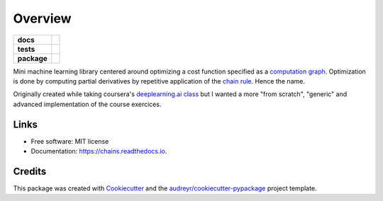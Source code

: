 ========
Overview
========

.. start-badges

.. list-table::
    :stub-columns: 1

    * - docs
      - |docs|
    * - tests
      - | |travis| |codecov|
    * - package
      - | |version| |dependencies|

.. |docs| image:: https://readthedocs.org/projects/ml-chains/badge/?version=latest
     :target: https://ml-chains.readthedocs.io/en/latest/?badge=latest
     :alt: Documentation Status

.. |travis| image:: https://img.shields.io/travis/thirionjl/chains.svg
     :target: https://travis-ci.org/thirionjl/chains
     :alt: Travis CI build status

.. |version| image:: https://img.shields.io/pypi/v/ml-chains.svg
    :target: https://pypi.python.org/pypi/ml-chains
    :alt: PyPI Package latest release

.. |codecov| image:: https://codecov.io/gh/thirionjl/chains/branch/master/graph/badge.svg
     :target: https://codecov.io/gh/thirionjl/chains
     :alt: Unit test code coverage

.. |dependencies| image:: https://pyup.io/repos/github/thirionjl/chains/shield.svg
     :target: https://pyup.io/repos/github/thirionjl/chains/
     :alt: Updates

.. end-badges

Mini machine learning library centered around optimizing a cost function
specified as a `computation
graph <http://colah.github.io/posts/2015-08-Backprop/>`__. Optimization
is done by computing partial derivatives by repetitive application of
the `chain rule <https://en.wikipedia.org/wiki/Chain_rule>`__. Hence the
name.

Originally created while taking coursera's `deeplearning.ai
class <https://www.coursera.org/specializations/deep-learning>`__ but I
wanted a more "from scratch", "generic" and advanced implementation of
the course exercices.

Links
-----
* Free software: MIT license
* Documentation: https://chains.readthedocs.io.

Credits
-------

This package was created with Cookiecutter_ and the `audreyr/cookiecutter-pypackage`_ project template.

.. _Cookiecutter: https://github.com/audreyr/cookiecutter
.. _`audreyr/cookiecutter-pypackage`: https://github.com/audreyr/cookiecutter-pypackage
